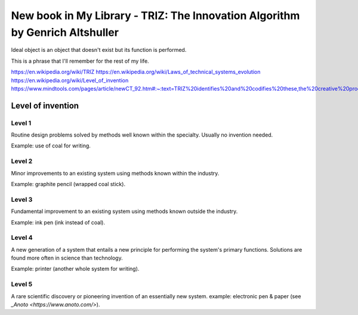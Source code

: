 New book in My Library - TRIZ: The Innovation Algorithm by Genrich Altshuller
================================================================================

Ideal object is an object that doesn't exist but its function is performed.

This is a phrase that I'll remember for the rest of my life.

.. image:: https://images-na.ssl-images-amazon.com/images/I/51K-XiuTmdL._SX342_BO1,204,203,200_.jpg
   :align: left
   :width: 200
   :target: /2020/06/14/new_book_in_my_library_triz_the_innovation_algorithm_by_genrich_altshuller.html

.. more::

https://en.wikipedia.org/wiki/TRIZ
https://en.wikipedia.org/wiki/Laws_of_technical_systems_evolution
https://en.wikipedia.org/wiki/Level_of_invention
https://www.mindtools.com/pages/article/newCT_92.htm#:~:text=TRIZ%20identifies%20and%20codifies%20these,the%20creative%20process%20more%20predictable.&text=Creative%20problem%20solving%20involves%20finding,design%20engineering%2C%20and%20process%20management.


Level of invention
------------------

Level 1
~~~~~~~

Routine design problems solved by methods well known within the specialty. Usually no invention
needed.

Example: use of coal for writing.

Level 2
~~~~~~~

Minor improvements to an existing system using methods known within the industry.

Example: graphite pencil (wrapped coal stick).

Level 3
~~~~~~~

Fundamental improvement to an existing system using methods known outside the industry.

Example: ink pen (ink instead of coal).

Level 4
~~~~~~~

A new generation of a system that entails a new principle for performing the system's primary
functions. Solutions are found more often in science than technology.

Example: printer (another whole system for writing).

Level 5
~~~~~~~

A rare scientific discovery or pioneering invention of an essentially new system.
example: electronic pen & paper (see `_Anoto <https://www.anoto.com/>`).

.. author:: default
.. categories:: none
.. tags:: none
.. comments::
